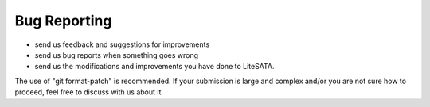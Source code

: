 .. _bug-reports:

=============
Bug Reporting
=============
- send us feedback and suggestions for improvements
- send us bug reports when something goes wrong
- send us the modifications and improvements you have done to LiteSATA.
The use of "git format-patch" is recommended. If your submission is large and
complex and/or you are not sure how to proceed, feel free to discuss with us
about it.